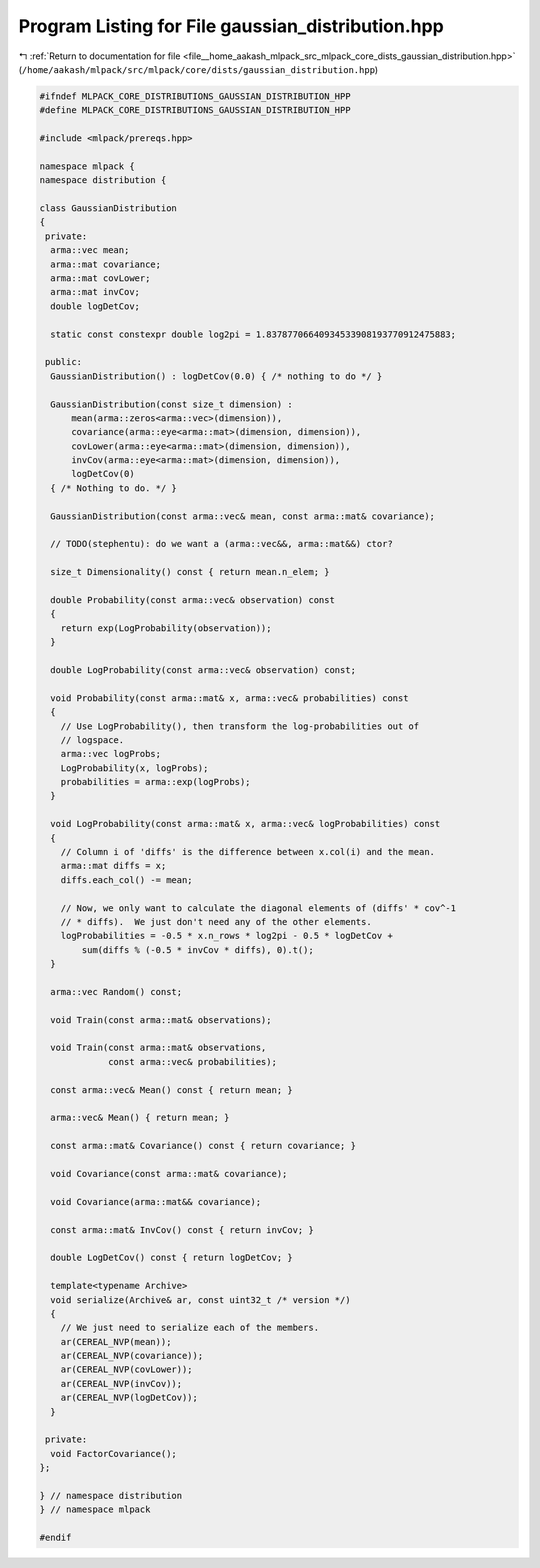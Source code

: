 
.. _program_listing_file__home_aakash_mlpack_src_mlpack_core_dists_gaussian_distribution.hpp:

Program Listing for File gaussian_distribution.hpp
==================================================

|exhale_lsh| :ref:`Return to documentation for file <file__home_aakash_mlpack_src_mlpack_core_dists_gaussian_distribution.hpp>` (``/home/aakash/mlpack/src/mlpack/core/dists/gaussian_distribution.hpp``)

.. |exhale_lsh| unicode:: U+021B0 .. UPWARDS ARROW WITH TIP LEFTWARDS

.. code-block:: cpp

   
   #ifndef MLPACK_CORE_DISTRIBUTIONS_GAUSSIAN_DISTRIBUTION_HPP
   #define MLPACK_CORE_DISTRIBUTIONS_GAUSSIAN_DISTRIBUTION_HPP
   
   #include <mlpack/prereqs.hpp>
   
   namespace mlpack {
   namespace distribution {
   
   class GaussianDistribution
   {
    private:
     arma::vec mean;
     arma::mat covariance;
     arma::mat covLower;
     arma::mat invCov;
     double logDetCov;
   
     static const constexpr double log2pi = 1.83787706640934533908193770912475883;
   
    public:
     GaussianDistribution() : logDetCov(0.0) { /* nothing to do */ }
   
     GaussianDistribution(const size_t dimension) :
         mean(arma::zeros<arma::vec>(dimension)),
         covariance(arma::eye<arma::mat>(dimension, dimension)),
         covLower(arma::eye<arma::mat>(dimension, dimension)),
         invCov(arma::eye<arma::mat>(dimension, dimension)),
         logDetCov(0)
     { /* Nothing to do. */ }
   
     GaussianDistribution(const arma::vec& mean, const arma::mat& covariance);
   
     // TODO(stephentu): do we want a (arma::vec&&, arma::mat&&) ctor?
   
     size_t Dimensionality() const { return mean.n_elem; }
   
     double Probability(const arma::vec& observation) const
     {
       return exp(LogProbability(observation));
     }
   
     double LogProbability(const arma::vec& observation) const;
   
     void Probability(const arma::mat& x, arma::vec& probabilities) const
     {
       // Use LogProbability(), then transform the log-probabilities out of
       // logspace.
       arma::vec logProbs;
       LogProbability(x, logProbs);
       probabilities = arma::exp(logProbs);
     }
   
     void LogProbability(const arma::mat& x, arma::vec& logProbabilities) const
     {
       // Column i of 'diffs' is the difference between x.col(i) and the mean.
       arma::mat diffs = x;
       diffs.each_col() -= mean;
   
       // Now, we only want to calculate the diagonal elements of (diffs' * cov^-1
       // * diffs).  We just don't need any of the other elements.
       logProbabilities = -0.5 * x.n_rows * log2pi - 0.5 * logDetCov +
           sum(diffs % (-0.5 * invCov * diffs), 0).t();
     }
   
     arma::vec Random() const;
   
     void Train(const arma::mat& observations);
   
     void Train(const arma::mat& observations,
                const arma::vec& probabilities);
   
     const arma::vec& Mean() const { return mean; }
   
     arma::vec& Mean() { return mean; }
   
     const arma::mat& Covariance() const { return covariance; }
   
     void Covariance(const arma::mat& covariance);
   
     void Covariance(arma::mat&& covariance);
   
     const arma::mat& InvCov() const { return invCov; }
   
     double LogDetCov() const { return logDetCov; }
   
     template<typename Archive>
     void serialize(Archive& ar, const uint32_t /* version */)
     {
       // We just need to serialize each of the members.
       ar(CEREAL_NVP(mean));
       ar(CEREAL_NVP(covariance));
       ar(CEREAL_NVP(covLower));
       ar(CEREAL_NVP(invCov));
       ar(CEREAL_NVP(logDetCov));
     }
   
    private:
     void FactorCovariance();
   };
   
   } // namespace distribution
   } // namespace mlpack
   
   #endif
